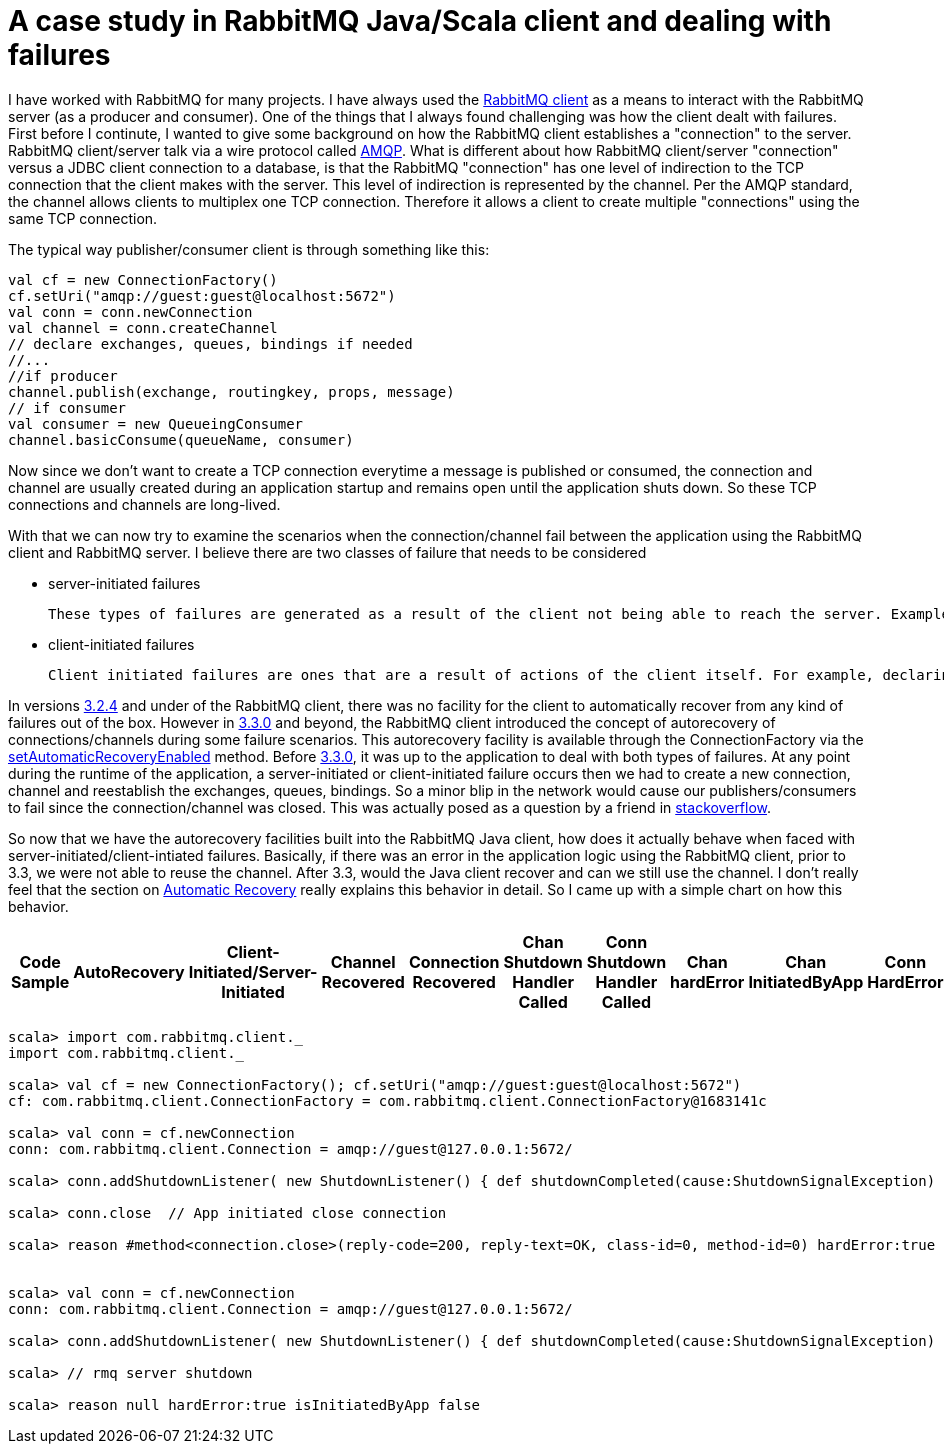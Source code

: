 = A case study in RabbitMQ Java/Scala client and dealing with failures


I have worked with RabbitMQ for many projects. I have always used the link:https://www.rabbitmq.com/java-client.html[RabbitMQ client] as a means to interact with the RabbitMQ server (as a producer and consumer). One of the things that I always found challenging was how the client dealt with failures. First before I continute, I wanted to give some background on how the RabbitMQ client establishes a "connection" to the server. RabbitMQ client/server talk via a wire protocol called link:https://www.rabbitmq.com/tutorials/amqp-concepts.html[AMQP]. What is different about how RabbitMQ client/server "connection" versus a JDBC client connection to a database, is that the RabbitMQ "connection" has one level of indirection to the TCP connection that the client makes with the server. This level of indirection is represented by the channel. Per the AMQP standard, the channel allows clients to multiplex one TCP connection. Therefore it allows a client to create multiple "connections" using the same TCP connection.

The typical way publisher/consumer client is through something like this:

[source, scala]
----
val cf = new ConnectionFactory()
cf.setUri("amqp://guest:guest@localhost:5672")
val conn = conn.newConnection
val channel = conn.createChannel
// declare exchanges, queues, bindings if needed 
//...
//if producer
channel.publish(exchange, routingkey, props, message)
// if consumer
val consumer = new QueueingConsumer
channel.basicConsume(queueName, consumer)

----

Now since we don't want to create a TCP connection everytime a message is published or consumed, the connection and channel are usually created during an application startup and remains open until the application shuts down. So these TCP connections and channels are long-lived.

With that we can now try to examine the scenarios when the connection/channel fail between the application using the RabbitMQ client and RabbitMQ server. I believe there are two classes of failure that needs to be considered

* server-initiated failures
	
    These types of failures are generated as a result of the client not being able to reach the server. Examples of these include network issues, RabbitMQ server is down or RabbitMQ Server forces a connection/channel close
   
* client-initiated failures

	Client initiated failures are ones that are a result of actions of the client itself. For example, declaring the same queue twice but with different features (exclusive, durable, etc)
    
 
In versions link:https://www.rabbitmq.com/releases/rabbitmq-java-client/v3.2.4/[3.2.4] and under of the RabbitMQ client, there was no facility for the client to automatically recover from any kind of failures out of the box. However in link:https://www.rabbitmq.com/releases/rabbitmq-java-client/v3.3.0/[3.3.0] and beyond, the RabbitMQ client introduced the concept of autorecovery of connections/channels during some failure scenarios. This autorecovery facility is available through the ConnectionFactory via the link:https://www.rabbitmq.com/releases/rabbitmq-java-client/v3.3.0/rabbitmq-java-client-javadoc-3.3.0/com/rabbitmq/client/ConnectionFactory.html#setAutomaticRecoveryEnabled(boolean)[setAutomaticRecoveryEnabled] method. Before link:https://www.rabbitmq.com/releases/rabbitmq-java-client/v3.3.0/[3.3.0], it was 
up to the application to deal with both types of failures. At any point during the runtime of the application, a server-initiated or client-initiated failure occurs then we had to create a new connection, channel and reestablish the exchanges, queues, bindings. So a minor blip in the network would cause our publishers/consumers to fail since the connection/channel was closed. This was actually posed as a question by a friend in link://http://stackoverflow.com/questions/19695897/how-do-you-handle-recovering-from-a-faulty-connection-using-rabbitmq-java-client[stackoverflow].

So now that we have the autorecovery facilities built into the RabbitMQ Java client, how does it actually behave when faced with server-initiated/client-intiated failures. Basically, if there was an error in the application logic using the RabbitMQ client, prior to 3.3, we were not able to reuse the channel. After 3.3, would the Java client recover and can we still use the channel. I don't really feel that the section on link://https://www.rabbitmq.com/api-guide.html[Automatic Recovery] really explains this behavior in detail. So I came up with a simple chart on how this behavior.

|===
|Code Sample |AutoRecovery|Client-Initiated/Server-Initiated |Channel Recovered | Connection Recovered | Chan Shutdown Handler Called | Conn Shutdown Handler Called | Chan hardError | Chan InitiatedByApp | Conn HardError | Conn InitiatedByApp

|Firefox
|Web Browser
|Mozilla Firefox is an open-source web browser.
It's designed for standards compliance,
performance, portability.

|Ruby
|Programming Language
|A programmer's best friend.

...
|===



[source, scala]
----
scala> import com.rabbitmq.client._
import com.rabbitmq.client._

scala> val cf = new ConnectionFactory(); cf.setUri("amqp://guest:guest@localhost:5672")
cf: com.rabbitmq.client.ConnectionFactory = com.rabbitmq.client.ConnectionFactory@1683141c

scala> val conn = cf.newConnection
conn: com.rabbitmq.client.Connection = amqp://guest@127.0.0.1:5672/

scala> conn.addShutdownListener( new ShutdownListener() { def shutdownCompleted(cause:ShutdownSignalException) { println(s"reason ${cause.getReason} hardError:${cause.isHardError} isInitiatedByApp ${cause.isInitiatedByApplication}")}})

scala> conn.close  // App initiated close connection

scala> reason #method<connection.close>(reply-code=200, reply-text=OK, class-id=0, method-id=0) hardError:true isInitiatedByApp true


scala> val conn = cf.newConnection
conn: com.rabbitmq.client.Connection = amqp://guest@127.0.0.1:5672/

scala> conn.addShutdownListener( new ShutdownListener() { def shutdownCompleted(cause:ShutdownSignalException) { println(s"reason ${cause.getReason} hardError:${cause.isHardError} isInitiatedByApp ${cause.isInitiatedByApplication}")}})

scala> // rmq server shutdown

scala> reason null hardError:true isInitiatedByApp false
----
